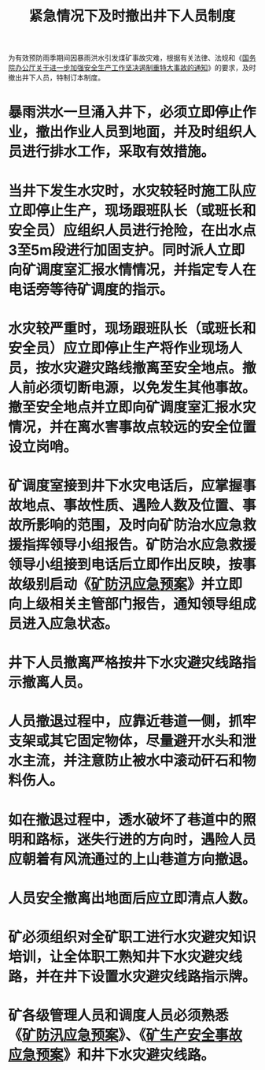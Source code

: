 :PROPERTIES:
:ID:       9cccb05c-18e5-4587-8c92-cc8f78e8e84e
:END:
#+title: 紧急情况下及时撤出井下人员制度
为有效预防雨季期间因暴雨洪水引发煤矿事故灾难，根据有关法律、法规和《[[id:52923528-ac55-46f9-958b-fa0910ecd922][国务院办公厅关于进一步加强安全生产工作坚决遏制重特大事故的通知]]》的要求，及时撤出井下人员，特制订本制度。
* 暴雨洪水一旦涌入井下，必须立即停止作业，撤出作业人员到地面，并及时组织人员进行排水工作，采取有效措施。
* 当井下发生水灾时，水灾较轻时施工队应立即停止生产，现场跟班队长（或班长和安全员）应组织人员进行抢险，在出水点3至5m段进行加固支护。同时派人立即向矿调度室汇报水情情况，并指定专人在电话旁等待矿调度的指示。
* 水灾较严重时，现场跟班队长（或班长和安全员）应立即停止生产将作业现场人员，按水灾避灾路线撤离至安全地点。撤人前必须切断电源，以免发生其他事故。撤至安全地点并立即向矿调度室汇报水灾情况，并在离水害事故点较远的安全位置设立岗哨。
* 矿调度室接到井下水灾电话后，应掌握事故地点、事故性质、遇险人数及位置、事故所影响的范围，及时向矿防治水应急救援指挥领导小组报告。矿防治水应急救援领导小组接到电话后立即作出反映，按事故级别启动《[[id:f41401a5-9cbf-40d9-819a-5bc9ec3fcf77][矿防汛应急预案]]》并立即向上级相关主管部门报告，通知领导组成员进入应急状态。
* 井下人员撤离严格按井下水灾避灾线路指示撤离人员。
* 人员撤退过程中，应靠近巷道一侧，抓牢支架或其它固定物体，尽量避开水头和泄水主流，并注意防止被水中滚动矸石和物料伤人。
* 如在撤退过程中，透水破坏了巷道中的照明和路标，迷失行进的方向时，遇险人员应朝着有风流通过的上山巷道方向撤退。
* 人员安全撤离出地面后应立即清点人数。
* 矿必须组织对全矿职工进行水灾避灾知识培训，让全体职工熟知井下水灾避灾线路，并在井下设置水灾避灾线路指示牌。
* 矿各级管理人员和调度人员必须熟悉《[[id:f41401a5-9cbf-40d9-819a-5bc9ec3fcf77][矿防汛应急预案]]》、《[[id:8ceb5e15-ecac-404b-ac6e-655701b0a4e0][矿生产安全事故应急预案]]》和井下水灾避灾线路。
